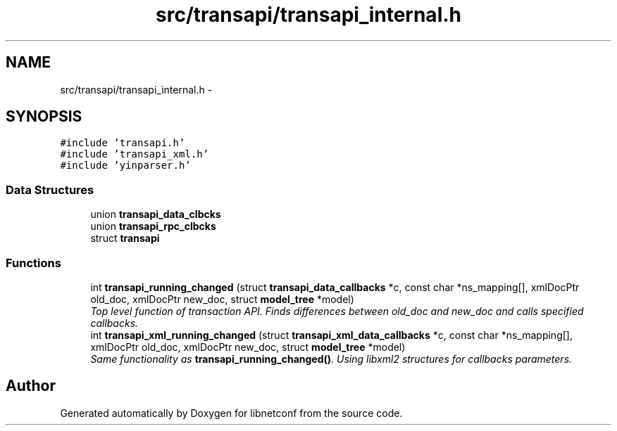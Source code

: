 .TH "src/transapi/transapi_internal.h" 3 "Mon Aug 12 2013" "Version 0.5.99" "libnetconf" \" -*- nroff -*-
.ad l
.nh
.SH NAME
src/transapi/transapi_internal.h \- 
.SH SYNOPSIS
.br
.PP
\fC#include 'transapi\&.h'\fP
.br
\fC#include 'transapi_xml\&.h'\fP
.br
\fC#include 'yinparser\&.h'\fP
.br

.SS "Data Structures"

.in +1c
.ti -1c
.RI "union \fBtransapi_data_clbcks\fP"
.br
.ti -1c
.RI "union \fBtransapi_rpc_clbcks\fP"
.br
.ti -1c
.RI "struct \fBtransapi\fP"
.br
.in -1c
.SS "Functions"

.in +1c
.ti -1c
.RI "int \fBtransapi_running_changed\fP (struct \fBtransapi_data_callbacks\fP *c, const char *ns_mapping[], xmlDocPtr old_doc, xmlDocPtr new_doc, struct \fBmodel_tree\fP *model)"
.br
.RI "\fITop level function of transaction API\&. Finds differences between old_doc and new_doc and calls specified callbacks\&. \fP"
.ti -1c
.RI "int \fBtransapi_xml_running_changed\fP (struct \fBtransapi_xml_data_callbacks\fP *c, const char *ns_mapping[], xmlDocPtr old_doc, xmlDocPtr new_doc, struct \fBmodel_tree\fP *model)"
.br
.RI "\fISame functionality as \fBtransapi_running_changed()\fP\&. Using libxml2 structures for callbacks parameters\&. \fP"
.in -1c
.SH "Author"
.PP 
Generated automatically by Doxygen for libnetconf from the source code\&.
